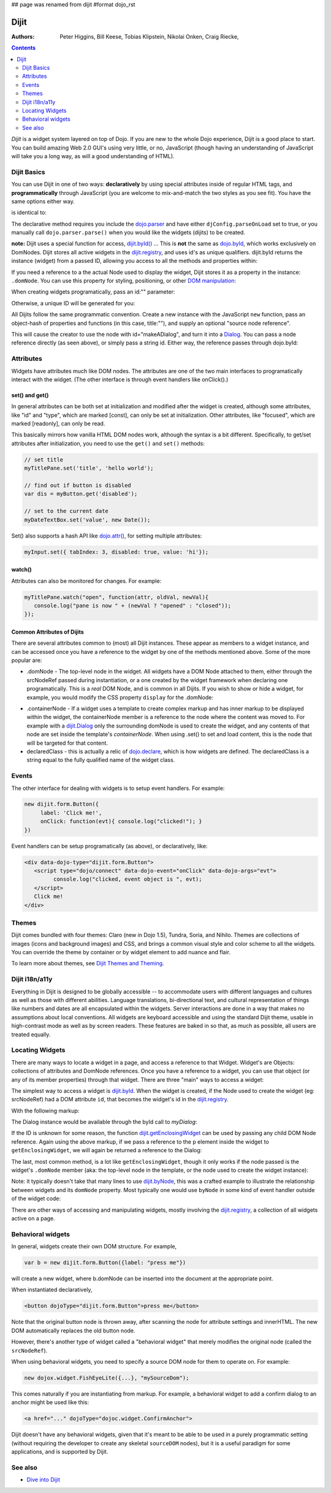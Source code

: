 ## page was renamed from dijit
#format dojo_rst

Dijit
=====

:Authors: Peter Higgins, Bill Keese, Tobias Klipstein, Nikolai Onken, Craig Riecke,

.. contents::
    :depth: 2

*Dijit* is a widget system layered on top of Dojo. If you are new to the whole Dojo experience, Dijit is a good place to start. You can build amazing Web 2.0 GUI's using very little, or no, JavaScript (though having an understanding of JavaScript will take you a long way, as will a good understanding of HTML). 

============
Dijit Basics
============

You can use Dijit in one of two ways: **declaratively** by using special attributes inside of regular HTML tags, and **programmatically** through JavaScript (you are welcome to mix-and-match the two styles as you see fit). You have the same options either way. 

.. code-block :: html
  :linenos:

  dojo.require("dijit.Dialog"); 
  dojo.addOnLoad(function(){
    // create a "hidden" Dialog:
    var dialog = new dijit.Dialog({ title:"Hello Dijit!" }, "someId");
    dialog.startup();

    // Hint: In order to open the dialog, you have to call 
    // dialog.show();
  });

is identical to: 

.. code-block :: html
  :linenos:

  <script type="text/javascript">
     dojo.require("dijit.Dialog");
  </script>
  <div data-dojo-type="dijit.Dialog" data-dojo-params=" title:'Hello Dijit!', id:'someId' "></div>

The declarative method requires you include the `dojo.parser <dojo/parser>`_ and have either ``djConfig.parseOnLoad`` set to true, or you manually call ``dojo.parser.parse()`` when you would like the widgets (dijits) to be created.

**note:** Dijit uses a special function for access, `dijit.byId() <dijit/byId>`_ ... This is **not** the same as `dojo.byId <dojo/byId>`_, which works exclusively on DomNodes. Dijit stores all active widgets in the `dijit.registry <dijit/registry>`_, and uses id's as unique qualifiers. dijit.byId returns the instance (widget) from a passed ID, allowing you access to all the methods and properties within:

.. code-block :: html
  :linenos:

  <script type="text/javascript">
     dojo.addOnLoad(function(){
         // dojo.byId("foobar") would only be a normal domNode. 
         var myDialog = dijit.byId("foobar");
        myDialog.set("content", "<p>I've been replaced!</p>"); 
         myDialog.show();
     });
  </script>
  <div data-dojo-type="dijit.Dialog" data-dojo-params=" id:'foobar', title:'Foo!' ">
     <p>I am some content</p>
  </div> 

If you need a reference to a the actual Node used to display the widget, Dijit stores it as a property in the instance: ``.domNode``. You can use this property for styling, positioning, or other `DOM manipulation <quickstart/dom>`_:

.. code-block :: javascript
  :linenos:

  var thinger = dijit.byId("foobar");
  dojo.place(thinger.domNode, dojo.body(), "last");
  // functionally equivalent to:
  // dojo.body().appendChild(thinger.domNode);

When creating widgets programatically, pass an id:"" parameter:

.. code-block :: javascript
  :linenos:

  var dialog = new dijit.Dialog({
     id:"myDialog",
     title:"Programatic"
  });
  dialog.startup();
  // compare them:
  console.log(dijit.byId("myDialog") == dialog);

Otherwise, a unique ID will be generated for you:

.. code-block :: javascript
  :linenos:

  var dialog = new dijit.Dialog({ title:"No ID" })
  console.log(dialog.get("id")); 
  
All Dijits follow the same programmatic convention. Create a new instance with the JavaScript ``new`` function, pass an object-hash of properties and functions (in this case, title:""), and supply an optional "source node reference". 

.. code-block :: javascript
  :linenos:

  var node = dojo.byId("makeADialog");
  var dialog = new dijit.Dialog({ title:"From Source Node" }, node);
  dialog.show();

This will cause the creator to use the node with id="makeADialog", and turn it into a `Dialog <dijit/Dialog>`_. You can pass a node reference directly (as seen above), or simply pass a string id. Either way, the reference passes through dojo.byId:

.. code-block :: javascript
  :linenos:

  var dialog = new dijit.Dialog({ title:"From Source byId" }, "makeADialog");
  dialog.show();


==========
Attributes
==========

Widgets have attributes much like DOM nodes.  The attributes are one of the two main interfaces to programatically
interact with the widget.   (The other interface is through event handlers like onClick().)

set() and get()
---------------
In general attributes can be both set at initialization
and modified after the widget is created, although some attributes, like "id" and "type", which are marked [const], can only be set
at initialization.   Other attributes, like "focused", which are marked [readonly], can only be read.

This basically mirrors how vanilla HTML DOM nodes work, although the syntax is a bit different.
Specifically, to get/set attributes after initialization, you need to use the ``get()`` and ``set()`` methods:

.. code-block :: javascript

  // set title
  myTitlePane.set('title', 'hello world');

  // find out if button is disabled
  var dis = myButton.get('disabled');

  // set to the current date
  myDateTextBox.set('value', new Date());

Set() also supports a hash API like `dojo.attr() <dojo/attr>`_, for setting multiple attributes:

.. code-block :: javascript

  myInput.set({ tabIndex: 3, disabled: true, value: 'hi'});

watch()
-------
Attributes can also be monitored for changes.   For example:

.. code-block :: javascript

   myTitlePane.watch("open", function(attr, oldVal, newVal){
      console.log("pane is now " + (newVal ? "opened" : "closed"));
   });


Common Attributes of Dijits
---------------------------

There are several attributes common to (most) all Dijit instances. These appear as members to a widget instance, and can be accessed once you have a reference to the widget by one of the methods mentioned above.  Some of the more popular are:

* .domNode - The top-level node in the widget. All widgets have a DOM Node attached to them, either through the srcNodeRef passed during instantiation, or a one created by the widget framework when declaring one programatically. This is a `real` DOM Node, and is common in all Dijits. If you wish to show or hide a widget, for example, you would modify the CSS property ``display`` for the .domNode:

.. code-block :: javascript
 :linenos:

  // hide a widget with id="myThiner"
  dojo.style(dijit.byId("myThinger").domNode, "display", "none"); 

* .containerNode - If a widget uses a template to create complex markup and has inner markup to be displayed within the widget, the containerNode member is a reference to the node where the content was moved to. For example with a `dijit.Dialog <dijit/Dialog>`_ only the surrounding domNode is used to create the widget, and any contents of that node are set inside the template's `containerNode`. When using .set() to set and load content, this is the node that will be targeted for that content.

* declaredClass - this is actually a relic of `dojo.declare <dojo/declare>`_, which is how widgets are defined. The declaredClass is a string equal to the fully qualified name of the widget class.

.. code-block :: javascript
 :linenos:

  var dialog = new dijit.Dialog({ title:"foo" }, "bar");
  dialog.declaredClass == "dijit.Dialog" // true


======
Events
======
The other interface for dealing with widgets is to setup event handlers.   For example:

.. code-block :: javascript

  new dijit.form.Button({
       label: 'Click me!',
       onClick: function(evt){ console.log("clicked!"); }
  })

Event handlers can be setup programatically (as above), or declaratively, like:

.. code-block :: html

  <div data-dojo-type="dijit.form.Button">
     <script type="dojo/connect" data-dojo-event="onClick" data-dojo-args="evt">
           console.log("clicked, event object is ", evt);
     </script>
     Click me!
  </div> 

======
Themes
======

Dijit comes bundled with four themes: Claro (new in Dojo 1.5), Tundra, Soria, and Nihilo. Themes are collections of images (icons and background images) and CSS, and brings a common visual style and color scheme to all the widgets. You can override the theme by container or by widget element to add nuance and flair.

To learn more about themes, see `Dijit Themes and Theming <dijit/themes>`_.


===============
Dijit i18n/a11y
===============

Everything in Dijit is designed to be globally accessible -- to accommodate users with different languages and cultures as well as those with different abilities.  Language translations, bi-directional text, and cultural representation of things like numbers and dates are all encapsulated within the widgets.  Server interactions are done in a way that makes no assumptions about local conventions.  All widgets are keyboard accessible and using the standard Dijit theme, usable in high-contrast mode as well as by screen readers.  These features are baked in so that, as much as possible, all users are treated equally.

================
Locating Widgets
================

There are many ways to locate a widget in a page, and access a reference to that Widget. Widget's are Objects: collections of attributes and DomNode references. Once you have a reference to a widget, you can use that object (or any of its member properties) through that widget. There are three "main" ways to access a widget:

The simplest way to access a widget is `dijit.byId <dijit/byId>`_. When the widget is created, if the Node used to create the widget (eg: srcNodeRef) had a DOM attribute ``id``, that becomes the widget's id in the `dijit.registry <dijit/registry>`_.

With the following markup:

.. code-block :: html
  :linenos:
 
  <div id="myDialog" dojoType="dijit.Dialog" title="A Dialog"><p class="innerContent">Content</p>/div>

The Dialog instance would be available through the byId call to `myDialog`:

.. code-block :: javascript
  :linenos:

  dijit.byId("myDialog").show(); // show my dialog instance

If the ID is unknown for some reason, the function `dijit.getEnclosingWidget <dijit/getEnclosingWidget>`_ can be used by passing any child DOM Node reference. Again using the above markup, if we pass a reference to the ``p`` element inside the widget to ``getEnclosingWidget``, we will again be returned a reference to the Dialog:

.. code-block :: javascript
  :linenos:

  var node = dojo.query("p.innerContent")[0]; // a domNode found by query
  var w = dijit.getEnclosingWidget(node); // find the widget this node is in
  w.show();

The last, most common method, is a lot like ``getEnclosingWidget``, though it only works if the node passed is the widget's ``.domNode`` member (aka: the top-level node in the template, or the node used to create the widget instance):

.. code-block :: javascript
  :linenos:

  var w = dijit.byId("myDialog");
  var node = w.domNode; // this is a bad example, but illustrates the relationship
  var widget = dijit.byNode(node); // now, w == widget 
  widget.show(); 

Note: it typically doesn't take that many lines to use `dijit.byNode <dijit/byNode>`_, this was a crafted example to illustrate the relationship between widgets and its ``domNode`` property. Most typically one would use ``byNode`` in some kind of event handler outside of the widget code:

.. code-block :: javascript
  :linenos:

  dojo.connect(someNode, "onclick", function(e){
      var w = dijit.byNode(e.target); 
      if(w){ w.show(); }
  });

There are other ways of accessing and manipulating widgets, mostly involving the `dijit.registry <dijit/registry>`_, a collection of all widgets active on a page. 

==================
Behavioral widgets
==================

In general, widgets create their own DOM structure.  For example,

.. code-block :: javascript

  var b = new dijit.form.Button({label: "press me"})

will create a new widget, where b.domNode can be inserted into the document at the appropriate point.

When instantiated declaratively,

.. code-block :: html

   <button dojoType="dijit.form.Button">press me</button>

Note that the original button node is thrown away, after scanning the node for attribute settings and innerHTML.
The new DOM automatically replaces the old button node.

However, there's another type of widget called a "behavioral widget" that merely modifies the original node (called the ``srcNodeRef``).

When using behavioral widgets, you need to specify a source DOM node for them to operate on.  For example:

.. code-block :: javascript

   new dojox.widget.FishEyeLite({...}, "mySourceDom");

This comes naturally if you are instantiating from markup.  For example, a behavioral widget to add a confirm dialog to an anchor might be used like this:

.. code-block :: html

   <a href="..." dojoType="dojoc.widget.ConfirmAnchor">

Dijit doesn't have any behavioral widgets, given that it's meant to be able to be used in a purely programmatic setting (without requiring the developer to create any skeletal ``sourceDOM`` nodes), but it is a useful paradigm for some applications, and is supported by Dijit. 


========
See also
========

* `Dive into Dijit <http://www.sitepen.com/blog/2010/07/12/dive-into-dijit/>`_
